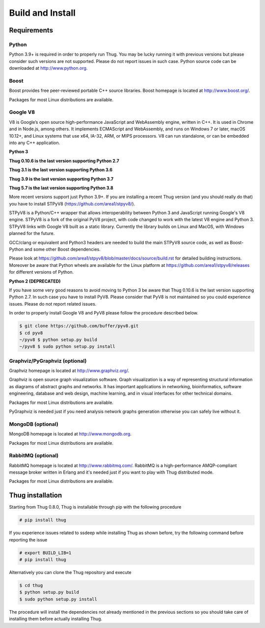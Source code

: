 .. _build:

Build and Install
=================

Requirements
------------

Python
^^^^^^

Python 3.9+ is required in order to properly run Thug. You may be lucky running it with
previous versions but please consider such versions are not supported. Please do not
report issues in such case. Python source code can be downloaded at http://www.python.org.


Boost
^^^^^

Boost provides free peer-reviewed portable C++ source libraries. Boost homepage is
located at http://www.boost.org/.

Packages for most Linux distributions are available.


Google V8
^^^^^^^^^

V8 is Google’s open source high-performance JavaScript and WebAssembly engine, written
in C++. It is used in Chrome and in Node.js, among others. It implements ECMAScript and
WebAssembly, and runs on Windows 7 or later, macOS 10.12+, and Linux systems that use
x64, IA-32, ARM, or MIPS processors. V8 can run standalone, or can be embedded into any
C++ application.


**Python 3**

**Thug 0.10.6 is the last version supporting Python 2.7**

**Thug 3.1 is the last version supporting Python 3.6**

**Thug 3.9 is the last version supporting Python 3.7**

**Thug 5.7 is the last version supporting Python 3.8**

More recent versions support just Python 3.9+. If you are installing a recent Thug version
(and you should really do that) you have to install STPyV8 (https://github.com/area1/stpyv8/).

STPyV8 is a Python/C++ wrapper that allows interoperability between Python 3 and
JavaScript running Google's V8 engine. STPyV8 is a fork of the original PyV8 project,
with code changed to work with the latest V8 engine and Python 3. STPyV8 links with
Google V8 built as a static library. Currently the library builds on Linux and MacOS,
with Windows planned for the future.

GCC/clang or equivalent and Python3 headers are needed to build the main STPyV8 source
code, as well as Boost-Python and some other Boost dependencies.

Please look at https://github.com/area1/stpyv8/blob/master/docs/source/build.rst for
detailed building instructions. Moreover be aware that Python wheels are available for
the Linux platform at https://github.com/area1/stpyv8/releases for different versions
of Python.


**Python 2 (DEPRECATED)**

If you have some very good reasons to avoid moving to Python 3 be aware that Thug 0.10.6
is the last version supporting Python 2.7. In such case you have to install PyV8. Please
consider that PyV8 is not maintained so you could experience issues. Please do not report
related issues.

In order to properly install Google V8 and PyV8 please follow the procedure described below.

.. code-block:: sh

        $ git clone https://github.com/buffer/pyv8.git
        $ cd pyv8
        ~/pyv8 $ python setup.py build
        ~/pyv8 $ sudo python setup.py install


Graphviz/PyGraphviz (optional)
^^^^^^^^^^^^^^^^^^^^^^^^^^^^^^

Graphviz homepage is located at http://www.graphviz.org/.

Graphviz is open source graph visualization software. Graph visualization is a way of
representing structural information as diagrams of abstract graphs and networks. It
has important applications in networking, bioinformatics, software engineering, database
and web design, machine learning, and in visual interfaces for other technical domains.

Packages for most Linux distributions are available.

PyGraphviz is needed just if you need analysis network graphs generation otherwise you
can safely live without it.


MongoDB (optional)
^^^^^^^^^^^^^^^^^^

MongoDB homepage is located at http://www.mongodb.org.

Packages for most Linux distributions are available.


RabbitMQ (optional)
^^^^^^^^^^^^^^^^^^^

RabbitMQ homepage is located at http://www.rabbitmq.com/. RabbitMQ is a high-performance
AMQP-compliant message broker written in Erlang and it's needed just if you want to play
with Thug distributed mode.

Packages for most Linux distributions are available.



Thug installation
-----------------

Starting from Thug 0.8.0, Thug is installable through pip with the following procedure

.. code-block:: sh

	# pip install thug

If you experience issues related to ssdeep while installing Thug as shown before, try
the following command before reporting the issue

.. code-block:: sh

     # export BUILD_LIB=1
     # pip install thug

Alternatively you can clone the Thug repository and execute

.. code-block:: sh

    $ cd thug
    $ python setup.py build
    $ sudo python setup.py install


The procedure will install the dependencies not already mentioned in the previous sections so you
should take care of installing them before actually installing Thug.
